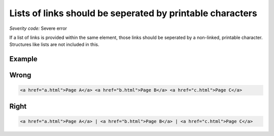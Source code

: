 ===============================
Lists of links should be seperated by printable characters
===============================

*Severity code:* Severe error

.. php:class:: aLinksAreSeperatedByPrintableCharacters


If a list of links is provided within the same element, those links should be seperated by a non-linked, printable character. Structures like lists are not included in this.



Example
-------
Wrong
-----

.. code-block:: html

    <a href="a.html">Page A</a> <a href="b.html">Page B</a> <a href="c.html">Page C</a>



Right
-----

.. code-block:: html

    <a href="a.html">Page A</a> | <a href="b.html">Page B</a> | <a href="c.html">Page C</a>




